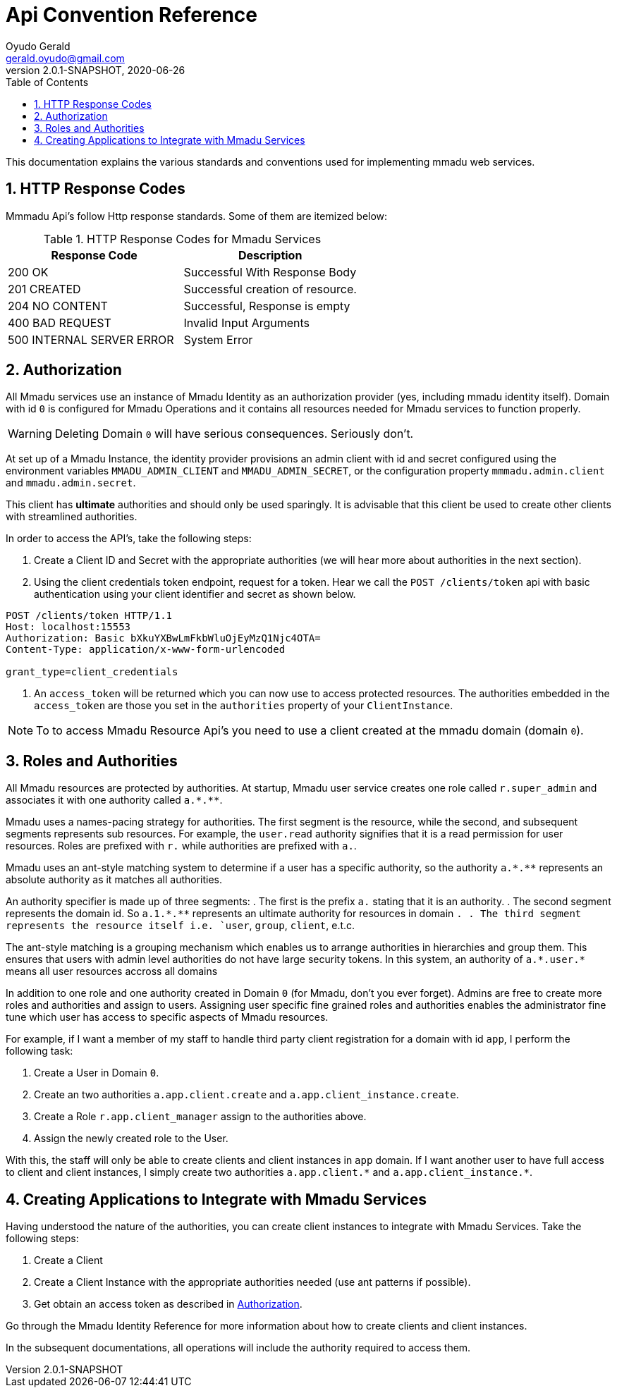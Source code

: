 = Api Convention Reference
Oyudo Gerald <gerald.oyudo@gmail.com>
v2.0.1-SNAPSHOT, 2020-06-26
:toc:
:sectnums:
:showtitle:
:page-navtitle: API Convention Reference
:page-excerpt: General API Documentation Refrence
:page-root:
:imagesdir: {page-root}/images
:permalink: /:title/
:page-layout: reference
:snippets: ../apis/snippets
:version: master

This documentation explains the various standards and conventions used for implementing
mmadu web services.

== HTTP Response Codes

Mmmadu Api's follow Http response standards. Some of them are itemized below:

.HTTP Response Codes for Mmadu Services
|===
|Response Code |Description

|200 OK
|Successful With Response Body

|201 CREATED
|Successful creation of resource.

|204 NO CONTENT
|Successful, Response is empty

|400 BAD REQUEST
|Invalid Input Arguments

|500 INTERNAL SERVER ERROR
|System Error
|===

== Authorization

All Mmadu services use an instance of Mmadu Identity as an authorization provider (yes, including mmadu identity itself).
Domain with id `0` is  configured for Mmadu Operations and it contains all resources needed for Mmadu services to
function properly.

WARNING: Deleting Domain `0` will have serious consequences. Seriously don't.

At set up of a Mmadu Instance, the identity provider provisions an admin client with id and secret configured using the
environment variables `MMADU_ADMIN_CLIENT` and `MMADU_ADMIN_SECRET`, or the configuration property `mmmadu.admin.client` and
`mmadu.admin.secret`.

This client has *ultimate* authorities and should only be used sparingly. It is advisable that this client be used to
create other clients with streamlined authorities.

In order to access the API's, take the following steps:

. Create a Client ID and Secret with the appropriate authorities (we will hear more about authorities in the next section).
. Using the client credentials token endpoint, request for a token. Hear we call the
`POST /clients/token` api with basic authentication using your client identifier and secret as shown below.

[source,http]
----
POST /clients/token HTTP/1.1
Host: localhost:15553
Authorization: Basic bXkuYXBwLmFkbWluOjEyMzQ1Njc4OTA=
Content-Type: application/x-www-form-urlencoded

grant_type=client_credentials
----
. An `access_token` will be returned which you can now use to access protected resources. The authorities
embedded in the `access_token` are those you set in the `authorities` property of your `ClientInstance`.

NOTE: To to access Mmadu Resource Api's you need to use a client created at the mmadu domain (domain `0`).

== Roles and Authorities

All Mmadu resources are protected by authorities. At startup, Mmadu user service creates
one role called `r.super_admin` and associates it with one authority called `+++a.*.**+++`.

Mmadu uses a names-pacing strategy for authorities. The first segment is the resource, while the second,
and subsequent segments represents sub resources. For example, the `user.read` authority signifies that it is
a read permission for user resources. Roles are prefixed with `r.` while authorities are prefixed with `a.`.

Mmadu uses an ant-style matching system to determine if a user has a specific authority, so the authority
`+++a.*.**+++` represents an absolute authority as it matches all authorities.

An authority specifier is made up of three segments:
. The first is the prefix `a.` stating that it is an authority.
. The second segment represents the domain id. So `+++a.1.*.**+++` represents an ultimate authority for resources in domain `.
. The third segment represents the resource itself i.e. `user`, `group`, `client`, e.t.c.


The ant-style matching is a grouping mechanism which enables us to arrange authorities in hierarchies and group them.
This ensures that users with admin level authorities do not have large security tokens. In this system,
an authority of `+++a.*.user.*+++` means all user resources accross all domains

In addition to one role and one authority created in Domain `0` (for Mmadu, don't you ever forget). Admins are free to
create more roles and authorities and assign to users. Assigning user specific fine grained roles and authorities enables
the administrator fine tune which user has access to specific aspects of Mmadu resources.

For example, if I want a member of my staff to handle third party client registration for a domain
with id `app`, I perform the following task:

. Create a User in Domain `0`.
. Create an two authorities `a.app.client.create` and `a.app.client_instance.create`.
. Create a Role `r.app.client_manager` assign to the authorities above.
. Assign the newly created role to the User.

With this, the staff will only be able to create clients and client instances in `app` domain.
If I want another user to have full access to client and client instances, I simply create two authorities
`+++a.app.client.*+++` and `+++a.app.client_instance.*+++`.


== Creating Applications to Integrate with Mmadu Services

Having understood the nature of the authorities, you can create client instances to integrate with Mmadu Services.
Take the following steps:

. Create a Client
. Create a Client Instance with the appropriate authorities needed (use ant patterns if possible).
. Get obtain an access token as described in <<Authorization>>.

Go through the Mmadu Identity Reference for more information about how to create clients and client instances.

In the subsequent documentations, all operations will include the authority required to access them.